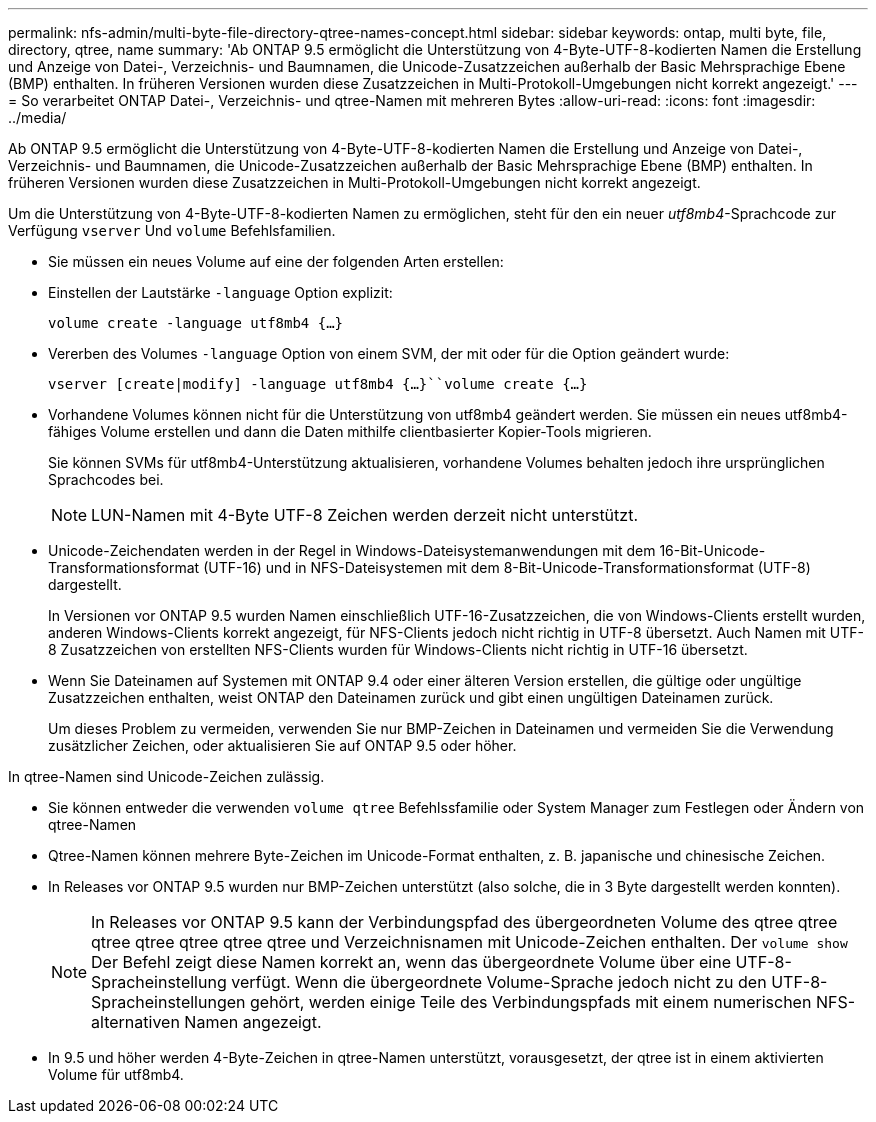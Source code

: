 ---
permalink: nfs-admin/multi-byte-file-directory-qtree-names-concept.html 
sidebar: sidebar 
keywords: ontap, multi byte, file, directory, qtree, name 
summary: 'Ab ONTAP 9.5 ermöglicht die Unterstützung von 4-Byte-UTF-8-kodierten Namen die Erstellung und Anzeige von Datei-, Verzeichnis- und Baumnamen, die Unicode-Zusatzzeichen außerhalb der Basic Mehrsprachige Ebene (BMP) enthalten. In früheren Versionen wurden diese Zusatzzeichen in Multi-Protokoll-Umgebungen nicht korrekt angezeigt.' 
---
= So verarbeitet ONTAP Datei-, Verzeichnis- und qtree-Namen mit mehreren Bytes
:allow-uri-read: 
:icons: font
:imagesdir: ../media/


[role="lead"]
Ab ONTAP 9.5 ermöglicht die Unterstützung von 4-Byte-UTF-8-kodierten Namen die Erstellung und Anzeige von Datei-, Verzeichnis- und Baumnamen, die Unicode-Zusatzzeichen außerhalb der Basic Mehrsprachige Ebene (BMP) enthalten. In früheren Versionen wurden diese Zusatzzeichen in Multi-Protokoll-Umgebungen nicht korrekt angezeigt.

Um die Unterstützung von 4-Byte-UTF-8-kodierten Namen zu ermöglichen, steht für den ein neuer _utf8mb4_-Sprachcode zur Verfügung `vserver` Und `volume` Befehlsfamilien.

* Sie müssen ein neues Volume auf eine der folgenden Arten erstellen:
* Einstellen der Lautstärke `-language` Option explizit:
+
`volume create -language utf8mb4 {…}`

* Vererben des Volumes `-language` Option von einem SVM, der mit oder für die Option geändert wurde:
+
`vserver [create|modify] -language utf8mb4 {…}``volume create {…}`

* Vorhandene Volumes können nicht für die Unterstützung von utf8mb4 geändert werden. Sie müssen ein neues utf8mb4-fähiges Volume erstellen und dann die Daten mithilfe clientbasierter Kopier-Tools migrieren.
+
Sie können SVMs für utf8mb4-Unterstützung aktualisieren, vorhandene Volumes behalten jedoch ihre ursprünglichen Sprachcodes bei.

+
[NOTE]
====
LUN-Namen mit 4-Byte UTF-8 Zeichen werden derzeit nicht unterstützt.

====
* Unicode-Zeichendaten werden in der Regel in Windows-Dateisystemanwendungen mit dem 16-Bit-Unicode-Transformationsformat (UTF-16) und in NFS-Dateisystemen mit dem 8-Bit-Unicode-Transformationsformat (UTF-8) dargestellt.
+
In Versionen vor ONTAP 9.5 wurden Namen einschließlich UTF-16-Zusatzzeichen, die von Windows-Clients erstellt wurden, anderen Windows-Clients korrekt angezeigt, für NFS-Clients jedoch nicht richtig in UTF-8 übersetzt. Auch Namen mit UTF-8 Zusatzzeichen von erstellten NFS-Clients wurden für Windows-Clients nicht richtig in UTF-16 übersetzt.

* Wenn Sie Dateinamen auf Systemen mit ONTAP 9.4 oder einer älteren Version erstellen, die gültige oder ungültige Zusatzzeichen enthalten, weist ONTAP den Dateinamen zurück und gibt einen ungültigen Dateinamen zurück.
+
Um dieses Problem zu vermeiden, verwenden Sie nur BMP-Zeichen in Dateinamen und vermeiden Sie die Verwendung zusätzlicher Zeichen, oder aktualisieren Sie auf ONTAP 9.5 oder höher.



In qtree-Namen sind Unicode-Zeichen zulässig.

* Sie können entweder die verwenden `volume qtree` Befehlssfamilie oder System Manager zum Festlegen oder Ändern von qtree-Namen
* Qtree-Namen können mehrere Byte-Zeichen im Unicode-Format enthalten, z. B. japanische und chinesische Zeichen.
* In Releases vor ONTAP 9.5 wurden nur BMP-Zeichen unterstützt (also solche, die in 3 Byte dargestellt werden konnten).
+
[NOTE]
====
In Releases vor ONTAP 9.5 kann der Verbindungspfad des übergeordneten Volume des qtree qtree qtree qtree qtree qtree qtree und Verzeichnisnamen mit Unicode-Zeichen enthalten. Der `volume show` Der Befehl zeigt diese Namen korrekt an, wenn das übergeordnete Volume über eine UTF-8-Spracheinstellung verfügt. Wenn die übergeordnete Volume-Sprache jedoch nicht zu den UTF-8-Spracheinstellungen gehört, werden einige Teile des Verbindungspfads mit einem numerischen NFS-alternativen Namen angezeigt.

====
* In 9.5 und höher werden 4-Byte-Zeichen in qtree-Namen unterstützt, vorausgesetzt, der qtree ist in einem aktivierten Volume für utf8mb4.

